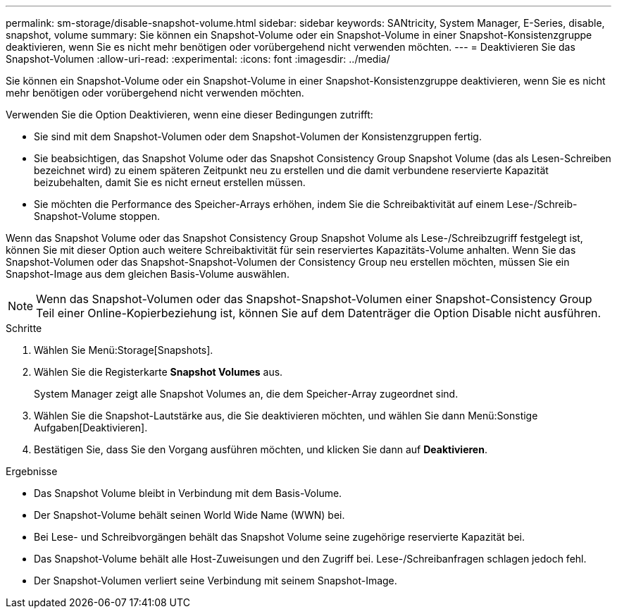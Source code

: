 ---
permalink: sm-storage/disable-snapshot-volume.html 
sidebar: sidebar 
keywords: SANtricity, System Manager, E-Series, disable, snapshot, volume 
summary: Sie können ein Snapshot-Volume oder ein Snapshot-Volume in einer Snapshot-Konsistenzgruppe deaktivieren, wenn Sie es nicht mehr benötigen oder vorübergehend nicht verwenden möchten. 
---
= Deaktivieren Sie das Snapshot-Volumen
:allow-uri-read: 
:experimental: 
:icons: font
:imagesdir: ../media/


[role="lead"]
Sie können ein Snapshot-Volume oder ein Snapshot-Volume in einer Snapshot-Konsistenzgruppe deaktivieren, wenn Sie es nicht mehr benötigen oder vorübergehend nicht verwenden möchten.

Verwenden Sie die Option Deaktivieren, wenn eine dieser Bedingungen zutrifft:

* Sie sind mit dem Snapshot-Volumen oder dem Snapshot-Volumen der Konsistenzgruppen fertig.
* Sie beabsichtigen, das Snapshot Volume oder das Snapshot Consistency Group Snapshot Volume (das als Lesen-Schreiben bezeichnet wird) zu einem späteren Zeitpunkt neu zu erstellen und die damit verbundene reservierte Kapazität beizubehalten, damit Sie es nicht erneut erstellen müssen.
* Sie möchten die Performance des Speicher-Arrays erhöhen, indem Sie die Schreibaktivität auf einem Lese-/Schreib-Snapshot-Volume stoppen.


Wenn das Snapshot Volume oder das Snapshot Consistency Group Snapshot Volume als Lese-/Schreibzugriff festgelegt ist, können Sie mit dieser Option auch weitere Schreibaktivität für sein reserviertes Kapazitäts-Volume anhalten. Wenn Sie das Snapshot-Volumen oder das Snapshot-Snapshot-Volumen der Consistency Group neu erstellen möchten, müssen Sie ein Snapshot-Image aus dem gleichen Basis-Volume auswählen.

[NOTE]
====
Wenn das Snapshot-Volumen oder das Snapshot-Snapshot-Volumen einer Snapshot-Consistency Group Teil einer Online-Kopierbeziehung ist, können Sie auf dem Datenträger die Option Disable nicht ausführen.

====
.Schritte
. Wählen Sie Menü:Storage[Snapshots].
. Wählen Sie die Registerkarte *Snapshot Volumes* aus.
+
System Manager zeigt alle Snapshot Volumes an, die dem Speicher-Array zugeordnet sind.

. Wählen Sie die Snapshot-Lautstärke aus, die Sie deaktivieren möchten, und wählen Sie dann Menü:Sonstige Aufgaben[Deaktivieren].
. Bestätigen Sie, dass Sie den Vorgang ausführen möchten, und klicken Sie dann auf *Deaktivieren*.


.Ergebnisse
* Das Snapshot Volume bleibt in Verbindung mit dem Basis-Volume.
* Der Snapshot-Volume behält seinen World Wide Name (WWN) bei.
* Bei Lese- und Schreibvorgängen behält das Snapshot Volume seine zugehörige reservierte Kapazität bei.
* Das Snapshot-Volume behält alle Host-Zuweisungen und den Zugriff bei. Lese-/Schreibanfragen schlagen jedoch fehl.
* Der Snapshot-Volumen verliert seine Verbindung mit seinem Snapshot-Image.

